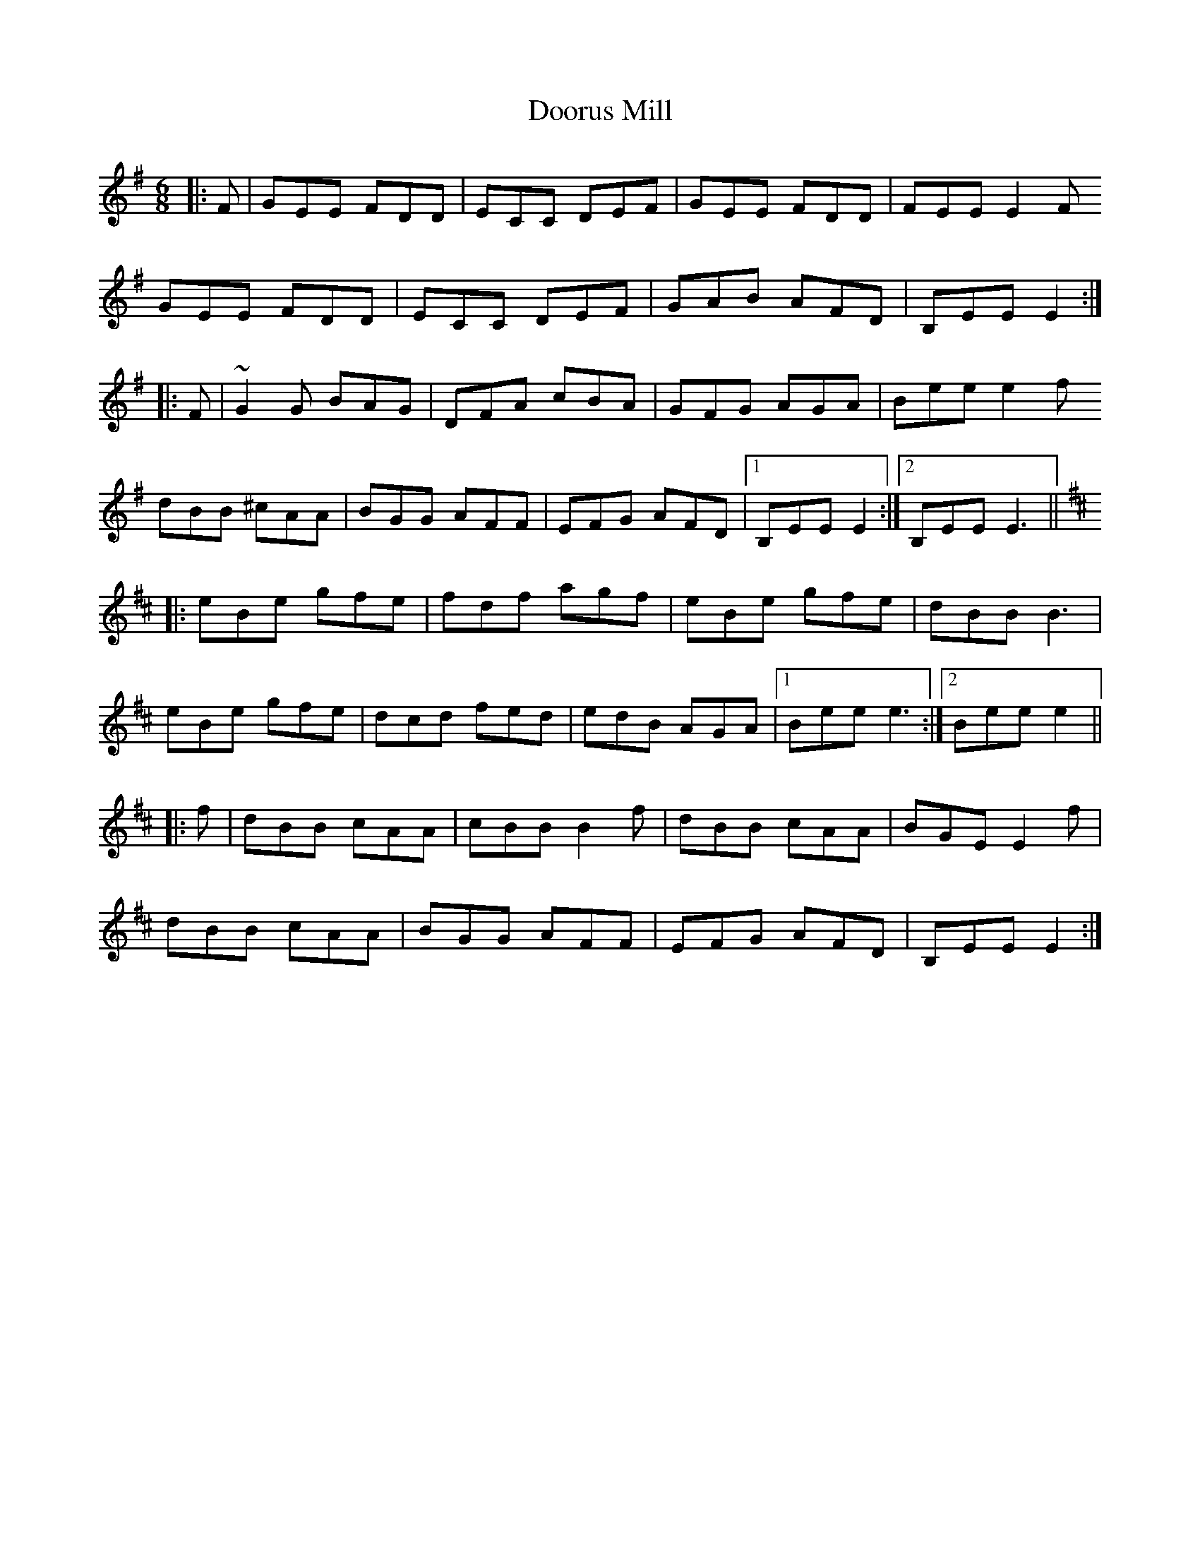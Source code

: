 X: 10541
T: Doorus Mill
R: jig
M: 6/8
K: Eminor
|:F|GEE FDD|ECC DEF|GEE FDD|FEE E2F
GEE FDD|ECC DEF|GAB AFD|B,EE E2:|
|:F|~G2G BAG|DFA cBA|GFG AGA|Bee e2f
dBB ^cAA|BGG AFF|EFG AFD|1 B,EE E2:|2 B,EE E3||
K: EDor
|:eBe gfe|fdf agf|eBe gfe|dBB B3|
eBe gfe|dcd fed|edB AGA|1 Bee e3:|2 Bee e2||
|:f|dBB cAA|cBB B2f|dBB cAA|BGE E2f|
dBB cAA|BGG AFF|EFG AFD|B,EE E2:|

